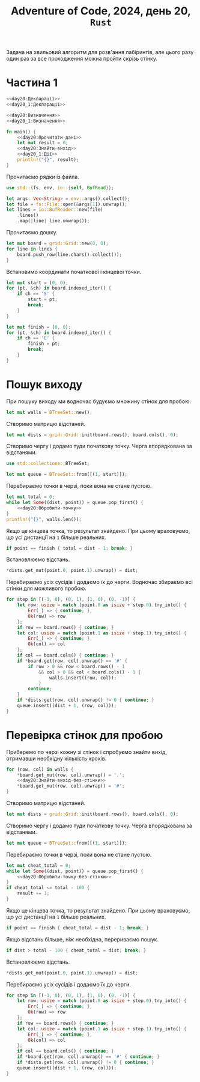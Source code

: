 #+title: Adventure of Code, 2024, день 20, =Rust=

Задача на хвильовий алгоритм для розв'ання лабіринтів, але цього разу один раз за все проходження можна
пройти скрізь стінку.

* Частина 1

#+begin_src rust :noweb yes :mkdirp yes :tangle src/bin/day20_1.rs
  <<day20:Декларації>>
  <<day20_1:Декларації>>

  <<day20:Визначення>>
  <<day20_1:Визначення>>

  fn main() {
      <<day20:Прочитати-дані>>
      let mut result = 0;
      <<day20:Знайти-вихід>>
      <<day20_1:Дії>>
      println!("{}", result);
  }
#+end_src

Прочитаємо рядки із файла.

#+begin_src rust :noweb-ref day20:Декларації
  use std::{fs, env, io::{self, BufRead}};
#+end_src

#+begin_src rust :noweb-ref day20:Прочитати-дані
  let args: Vec<String> = env::args().collect();
  let file = fs::File::open(&args[1]).unwrap();
  let lines = io::BufReader::new(file)
      .lines()
      .map(|line| line.unwrap());
#+end_src

Прочитаємо дошку. 

#+begin_src rust :noweb-ref day20:Прочитати-дані
  let mut board = grid::Grid::new(0, 0);
  for line in lines {
      board.push_row(line.chars().collect());
  }
#+end_src

Встановимо координати початкової і кінцевої точки.

#+begin_src rust :noweb-ref day20:Прочитати-дані
  let mut start = (0, 0);
  for (pt, &ch) in board.indexed_iter() {
      if ch == 'S' {
          start = pt;
          break;
      }
  }

  let mut finish = (0, 0);
  for (pt, &ch) in board.indexed_iter() {
      if ch == 'E' {
          finish = pt;
          break;
      }
  }
#+end_src

* Пошук виходу

При пошуку виходу ми водночас будуємо множину стінок для пробою.

#+begin_src rust :noweb-ref day20:Знайти-вихід
  let mut walls = BTreeSet::new();
#+end_src

Створимо матрицю відстаней.

#+begin_src rust :noweb-ref day20:Знайти-вихід
  let mut dists = grid::Grid::init(board.rows(), board.cols(), 0);
#+end_src

Створимо чергу і додамо туди початкову точку. Черга впорядкована за відстанями.

#+begin_src rust :noweb-ref day20:Декларації
  use std::collections::BTreeSet;
#+end_src

#+begin_src rust :noweb-ref day20:Знайти-вихід
  let mut queue = BTreeSet::from([(1, start)]);
#+end_src

Перебираємо точки в черзі, поки вона не стане пустою.

#+begin_src rust :noweb yes :noweb-ref day20:Знайти-вихід
  let mut total = 0;
  while let Some((dist, point)) = queue.pop_first() {
      <<day20:Обробити-точку>>
  }
  println!("{}", walls.len());
#+end_src

Якщо це кінцева точка, то результат знайдено. При цьому враховуємо, що усі дистанції на ~1~ більше
реальних.

#+begin_src rust :noweb-ref day20:Обробити-точку
  if point == finish { total = dist - 1; break; }
#+end_src

Встановлюємо відстань.

#+begin_src rust :noweb-ref day20:Обробити-точку
  ,*dists.get_mut(point.0, point.1).unwrap() = dist;
#+end_src

Перебираємо усіх сусідів і додаємо їх до черги. Водночас збираємо всі стінки для можливого пробою.

#+begin_src rust :noweb-ref day20:Обробити-точку
  for step in [(-1, 0), (0, 1), (1, 0), (0, -1)] {
      let row: usize = match (point.0 as isize + step.0).try_into() {
          Err(_) => { continue; },
          Ok(row) => row
      };
      if row == board.rows() { continue; }
      let col: usize = match (point.1 as isize + step.1).try_into() {
          Err(_) => { continue; },
          Ok(col) => col
      };
      if col == board.cols() { continue; }
      if *board.get(row, col).unwrap() == '#' {
          if row > 0 && row < board.rows() - 1
              && col > 0 && col < board.cols() - 1 {
                  walls.insert((row, col));
              }
          continue;
      }
      if *dists.get(row, col).unwrap() != 0 { continue; }
      queue.insert((dist + 1, (row, col)));
  }
#+end_src

* Перевірка стінок для пробою

Приберемо по черзі кожну зі стінок і спробуємо знайти вихід, отримавши необхідну кількість кроків.

#+begin_src rust :noweb yes :noweb-ref day20_1:Дії
  for (row, col) in walls {
      ,*board.get_mut(row, col).unwrap() = '.';
      <<day20:Знайти-вихід-без-стінки>>
      ,*board.get_mut(row, col).unwrap() = '#';
  }
#+end_src

Створимо матрицю відстаней.

#+begin_src rust :noweb-ref day20:Знайти-вихід-без-стінки
  let mut dists = grid::Grid::init(board.rows(), board.cols(), 0);
#+end_src

Створимо чергу і додамо туди початкову точку. Черга впорядкована за відстанями.

#+begin_src rust :noweb-ref day20:Знайти-вихід-без-стінки
  let mut queue = BTreeSet::from([(1, start)]);
#+end_src

Перебираємо точки в черзі, поки вона не стане пустою.

#+begin_src rust :noweb yes :noweb-ref day20:Знайти-вихід-без-стінки
  let mut cheat_total = 0;
  while let Some((dist, point)) = queue.pop_first() {
      <<day20:Обробити-точку-без-стінки>>
  }
  if cheat_total <= total - 100 {
      result += 1;
  }
#+end_src

Якщо це кінцева точка, то результат знайдено. При цьому враховуємо, що усі дистанції на ~1~ більше
реальних.

#+begin_src rust :noweb-ref day20:Обробити-точку-без-стінки
  if point == finish { cheat_total = dist - 1; break; }
#+end_src

Якщо відстань більше, ніж необхідна, перериваємо пошук.

#+begin_src rust :noweb-ref day20:Обробити-точку-без-стінки
  if dist > total - 100 { cheat_total = dist; break; }
#+end_src

Встановлюємо відстань.

#+begin_src rust :noweb-ref day20:Обробити-точку-без-стінки
  ,*dists.get_mut(point.0, point.1).unwrap() = dist;
#+end_src

Перебираємо усіх сусідів і додаємо їх до черги.

#+begin_src rust :noweb-ref day20:Обробити-точку-без-стінки
  for step in [(-1, 0), (0, 1), (1, 0), (0, -1)] {
      let row: usize = match (point.0 as isize + step.0).try_into() {
          Err(_) => { continue; },
          Ok(row) => row
      };
      if row == board.rows() { continue; }
      let col: usize = match (point.1 as isize + step.1).try_into() {
          Err(_) => { continue; },
          Ok(col) => col
      };
      if col == board.cols() { continue; }
      if *board.get(row, col).unwrap() == '#' { continue; }
      if *dists.get(row, col).unwrap() != 0 { continue; }
      queue.insert((dist + 1, (row, col)));
  }
#+end_src

